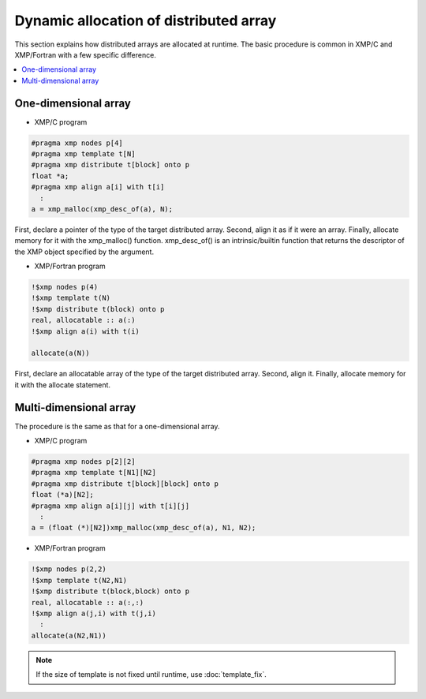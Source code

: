 ========================================
Dynamic allocation of distributed array
========================================

This section explains how distributed arrays are allocated at
runtime. The basic procedure is common in XMP/C and XMP/Fortran with a
few specific difference.

.. contents::
   :local:
   :depth: 2

One-dimensional array
----------------------
* XMP/C program

.. code-block:: C

   #pragma xmp nodes p[4]
   #pragma xmp template t[N]
   #pragma xmp distribute t[block] onto p
   float *a;
   #pragma xmp align a[i] with t[i]
     :
   a = xmp_malloc(xmp_desc_of(a), N);

First, declare a pointer of the type of the target distributed array.
Second, align it as if it were an array.
Finally, allocate memory for it with the xmp_malloc() function.
xmp_desc_of() is an intrinsic/builtin function that returns the
descriptor of the XMP object specified by the argument.

* XMP/Fortran program

.. code-block:: Fortran

   !$xmp nodes p(4)
   !$xmp template t(N)
   !$xmp distribute t(block) onto p
   real, allocatable :: a(:)
   !$xmp align a(i) with t(i)

   allocate(a(N))

First, declare an allocatable array of the type of the target
distributed array.
Second, align it. Finally, allocate memory for it with the allocate
statement.

Multi-dimensional array
------------------------
The procedure is the same as that for a one-dimensional array.

* XMP/C program

.. code-block:: C

   #pragma xmp nodes p[2][2]
   #pragma xmp template t[N1][N2]
   #pragma xmp distribute t[block][block] onto p
   float (*a)[N2];
   #pragma xmp align a[i][j] with t[i][j]
     :
   a = (float (*)[N2])xmp_malloc(xmp_desc_of(a), N1, N2);

* XMP/Fortran program

.. code-block:: Fortran

   !$xmp nodes p(2,2)
   !$xmp template t(N2,N1)
   !$xmp distribute t(block,block) onto p
   real, allocatable :: a(:,:)
   !$xmp align a(j,i) with t(j,i)
     :
   allocate(a(N2,N1))

.. note::
  If the size of template is not fixed until runtime, use :doc:`template_fix`.
